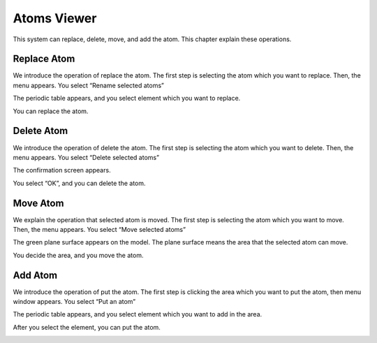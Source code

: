 Atoms Viewer
============

This system can replace, delete, move, and add the atom.
This chapter explain these operations.

Replace Atom
------------
We introduce the operation of replace the atom.
The first step is selecting the atom which you want to replace.
Then, the menu appears. You select “Rename selected atoms”

.. image:: ../../../img/imgCreateJob_ReplaceAtom01.png
   :scale: 30 %
   :align: center

The periodic table appears, and you select element which you want to replace.

.. image:: ../../../img/imgCreateJob_ReplaceAtom02.png
   :scale: 30 %
   :align: center

You can replace the atom.

.. image:: ../../../img/imgCreateJob_ReplaceAtom03.png
   :scale: 30 %
   :align: center



Delete Atom
-----------
We introduce the operation of delete the atom.
The first step is selecting the atom which you want to delete.
Then, the menu appears. You select “Delete selected atoms”

.. image:: ../../../img/imgCreateJob_DeleteAtom00.png
   :scale: 30 %
   :align: center

The confirmation screen appears.

.. image:: ../../../img/imgCreateJob_DeleteAtom01.png
   :scale: 30 %
   :align: center

You select “OK”, and you can delete the atom.

.. image:: ../../../img/imgCreateJob_DeleteAtom02.png
   :scale: 30 %
   :align: center


Move Atom
---------
We explain the operation that selected atom is moved.
The first step is selecting the atom which you want to move.
Then, the menu appears. You select “Move selected atoms”


.. image:: ../../../img/imgCreateJob_MoveAtom00.png
   :scale: 30 %
   :align: center

The green plane surface appears on the model. The plane surface means the area that the selected atom can move.

.. image:: ../../../img/imgCreateJob_MoveAtom01.png
   :scale: 30 %
   :align: center

You decide the area, and you move the atom.

.. image:: ../../../img/imgCreateJob_MoveAtom02.png
   :scale: 30 %
   :align: center

.. image:: ../../../img/imgCreateJob_MoveAtom03.png
   :scale: 30 %
   :align: center


Add Atom
--------
We introduce the operation of put the atom.
The first step is clicking the area which you want to put the atom, then menu window appears. You select “Put an atom”

.. image:: ../../../img/imgCreateJob_PutAtom00.png
   :scale: 30 %
   :align: center

The periodic table appears, and you select element which you want to add in the area.

.. image:: ../../../img/imgCreateJob_PutAtom01.png
   :scale: 30 %
   :align: center

After you select the element, you can put the atom.

.. image:: ../../../img/imgCreateJob_PutAtom02.png
   :scale: 30 %
   :align: center







